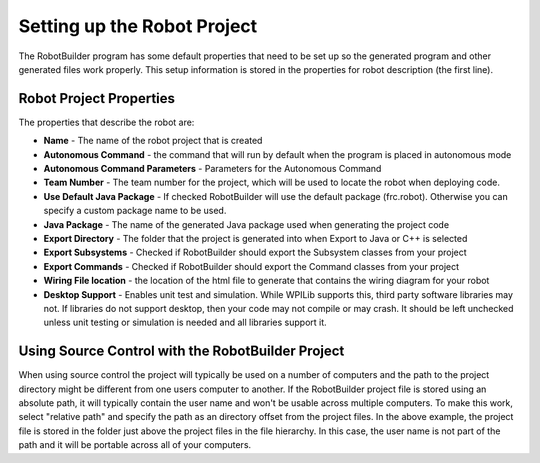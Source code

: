 Setting up the Robot Project
============================

The RobotBuilder program has some default properties that need to be set up so the generated program and other generated files work properly. This setup information is stored in the properties for robot description (the first line).

Robot Project Properties
------------------------

The properties that describe the robot are:

* **Name** - The name of the robot project that is created

* **Autonomous Command** - the command that will run by default when the program is placed in autonomous mode

* **Autonomous Command Parameters** - Parameters for the Autonomous Command

* **Team Number** - The team number for the project, which will be used to locate the robot when deploying code.

* **Use Default Java Package** - If checked RobotBuilder will use the default package (frc.robot). Otherwise you can specify a custom package name to be used.

* **Java Package** - The name of the generated Java package used when generating the project code

* **Export Directory** - The folder that the project is generated into when Export to Java or C++ is selected

* **Export Subsystems** - Checked if RobotBuilder should export the Subsystem classes from your project

* **Export Commands** - Checked if RobotBuilder should export the Command classes from your project

* **Wiring File location** - the location of the html file to generate that contains the wiring diagram for your robot

* **Desktop Support** - Enables unit test and simulation. While WPILib supports this, third party software libraries may not. If libraries do not support desktop, then your code may not compile or may crash. It should be left unchecked unless unit testing or simulation is needed and all libraries support it.

Using Source Control with the RobotBuilder Project
--------------------------------------------------

.. image:: images/robotbuilder-setup-1.png

When using source control the project will typically be used on a number of computers and the path to the project directory might be different from one users computer to another. If the RobotBuilder project file is stored using an absolute path, it will typically contain the user name and won't be usable across multiple computers. To make this work, select "relative path" and specify the path as an directory offset from the project files. In the above example, the project file is stored in the folder just above the project files in the file hierarchy. In this case, the user name is not part of the path and it will be portable across all of your computers.
